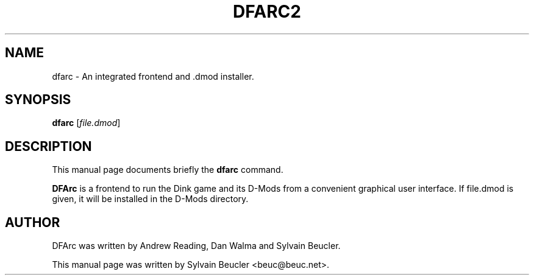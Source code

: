.\"                                      Hey, EMACS: -*- nroff -*-
.\" First parameter, NAME, should be all caps
.\" Second parameter, SECTION, should be 1-8, maybe w/ subsection
.\" other parameters are allowed: see man(7), man(1)
.TH DFARC2 1 "January 19, 2008"
.\" Please adjust this date whenever revising the manpage.
.\"
.\" Some roff macros, for reference:
.\" .nh        disable hyphenation
.\" .hy        enable hyphenation
.\" .ad l      left justify
.\" .ad b      justify to both left and right margins
.\" .nf        disable filling
.\" .fi        enable filling
.\" .br        insert line break
.\" .sp <n>    insert n+1 empty lines
.\" for manpage-specific macros, see man(7)
.SH NAME
dfarc \- An integrated frontend and .dmod installer.
.SH SYNOPSIS
.B dfarc
.RI [ file.dmod ]
.SH DESCRIPTION
This manual page documents briefly the
.B dfarc
command.
.PP
.\" TeX users may be more comfortable with the \fB<whatever>\fP and
.\" \fI<whatever>\fP escape sequences to invode bold face and italics, 
.\" respectively.
\fBDFArc\fP is a frontend to run the Dink game and its D-Mods from a
convenient graphical user interface. If file.dmod is given, it will be
installed in the D-Mods directory.
.SH AUTHOR
DFArc was written by Andrew Reading, Dan Walma and Sylvain Beucler.
.
.PP
This manual page was written by Sylvain Beucler <beuc@beuc.net>.
